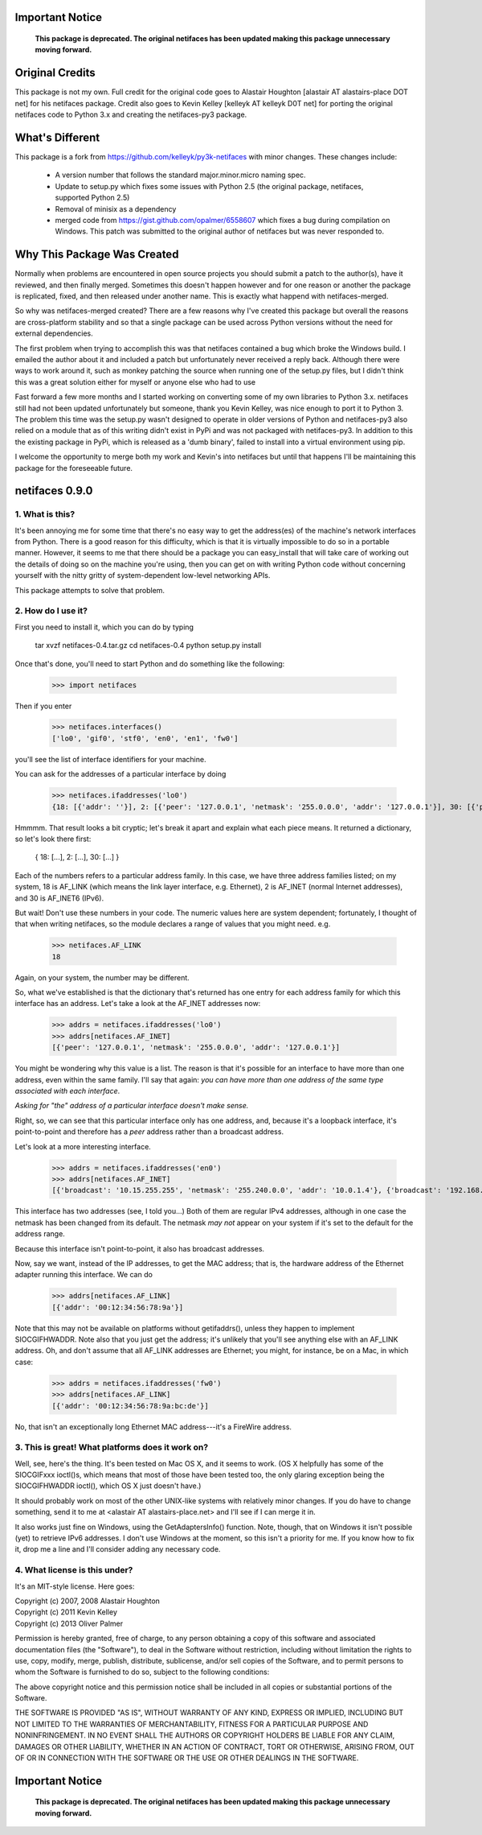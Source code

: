 Important Notice
================
    
    **This package is deprecated.  The original netifaces has been updated making this package unnecessary moving forward.**
    
    
Original Credits
================

This package is not my own.  Full credit for the original code goes to 
Alastair Houghton [alastair AT alastairs-place DOT net] for his netifaces 
package.  Credit also goes to Kevin Kelley [kelleyk AT kelleyk D0T net] for
porting the original netifaces code to Python 3.x and creating the 
netifaces-py3 package.


What's Different
================

This package is a fork from https://github.com/kelleyk/py3k-netifaces with
minor changes.  These changes include:

    * A version number that follows the standard major.minor.micro naming spec.
    * Update to setup.py which fixes some issues with Python 2.5 (the original
      package, netifaces, supported Python 2.5)
    * Removal of minisix as a dependency
    * merged code from https://gist.github.com/opalmer/6558607 which fixes a
      bug during compilation on Windows.  This patch was submitted to the
      original author of netifaces but was never responded to.


Why This Package Was Created
============================

Normally when problems are encountered in open source projects you should
submit a patch to the author(s), have it reviewed, and then finally merged.  
Sometimes this doesn't happen however and for one reason or another the package
is replicated, fixed, and then released under another name.  This is exactly 
what happend with netifaces-merged.

So why was netifaces-merged created?  There are a few reasons why I've 
created this package but overall the reasons are cross-platform stability and
so that a single package can be used across Python versions without the need
for external dependencies.

The first problem when trying to accomplish this was that netifaces contained
a bug which broke the Windows build.  I emailed the author about it and included
a patch but unfortunately never received a reply back.  Although there were
ways to work around it, such as monkey patching the source when running one of
the setup.py files, but I didn't think this was a great solution either for myself
or anyone else who had to use

Fast forward a few more months and I started working on converting some of my
own libraries to Python 3.x.  netifaces still had not been updated unfortunately
but someone, thank you Kevin Kelley, was nice enough to port it to Python 3.  The 
problem this time was the setup.py wasn't designed to operate in older versions
of Python and netifaces-py3 also relied on a module that as of this writing 
didn't exist in PyPi and was not packaged with netifaces-py3.  In addition to 
this the existing package in PyPi, which is released as a 'dumb binary', 
failed to install into a virtual environment using pip.

I welcome the opportunity to merge both my work and Kevin's into netifaces
but until that happens I'll be maintaining this package for the foreseeable
future.


netifaces 0.9.0
===============

1. What is this?
----------------

It's been annoying me for some time that there's no easy way to get the
address(es) of the machine's network interfaces from Python.  There is
a good reason for this difficulty, which is that it is virtually impossible
to do so in a portable manner.  However, it seems to me that there should
be a package you can easy_install that will take care of working out the
details of doing so on the machine you're using, then you can get on with
writing Python code without concerning yourself with the nitty gritty of
system-dependent low-level networking APIs.

This package attempts to solve that problem.

2. How do I use it?
-------------------

First you need to install it, which you can do by typing

  tar xvzf netifaces-0.4.tar.gz
  cd netifaces-0.4
  python setup.py install

Once that's done, you'll need to start Python and do something like the
following:

  >>> import netifaces

Then if you enter

  >>> netifaces.interfaces()
  ['lo0', 'gif0', 'stf0', 'en0', 'en1', 'fw0']

you'll see the list of interface identifiers for your machine.

You can ask for the addresses of a particular interface by doing

  >>> netifaces.ifaddresses('lo0')
  {18: [{'addr': ''}], 2: [{'peer': '127.0.0.1', 'netmask': '255.0.0.0', 'addr': '127.0.0.1'}], 30: [{'peer': '::1', 'netmask': 'ffff:ffff:ffff:ffff:ffff:ffff:ffff:ffff', 'addr': '::1'}, {'peer': '', 'netmask': 'ffff:ffff:ffff:ffff::', 'addr': 'fe80::1%lo0'}]}

Hmmmm.  That result looks a bit cryptic; let's break it apart and explain
what each piece means.  It returned a dictionary, so let's look there first:

  { 18: [...], 2: [...], 30: [...] }

Each of the numbers refers to a particular address family.  In this case, we
have three address families listed; on my system, 18 is AF_LINK (which means
the link layer interface, e.g. Ethernet), 2 is AF_INET (normal Internet
addresses), and 30 is AF_INET6 (IPv6).

But wait!  Don't use these numbers in your code.  The numeric values here are
system dependent; fortunately, I thought of that when writing netifaces, so
the module declares a range of values that you might need.  e.g.

  >>> netifaces.AF_LINK
  18

Again, on your system, the number may be different.

So, what we've established is that the dictionary that's returned has one
entry for each address family for which this interface has an address.  Let's
take a look at the AF_INET addresses now:

  >>> addrs = netifaces.ifaddresses('lo0')
  >>> addrs[netifaces.AF_INET]
  [{'peer': '127.0.0.1', 'netmask': '255.0.0.0', 'addr': '127.0.0.1'}]

You might be wondering why this value is a list.  The reason is that it's
possible for an interface to have more than one address, even within the
same family.  I'll say that again: *you can have more than one address of
the same type associated with each interface*.

*Asking for "the" address of a particular interface doesn't make sense.*

Right, so, we can see that this particular interface only has one address,
and, because it's a loopback interface, it's point-to-point and therefore
has a *peer* address rather than a broadcast address.

Let's look at a more interesting interface.

  >>> addrs = netifaces.ifaddresses('en0')
  >>> addrs[netifaces.AF_INET]
  [{'broadcast': '10.15.255.255', 'netmask': '255.240.0.0', 'addr': '10.0.1.4'}, {'broadcast': '192.168.0.255', 'addr': '192.168.0.47'}]

This interface has two addresses (see, I told you...)  Both of them are
regular IPv4 addresses, although in one case the netmask has been changed
from its default.  The netmask *may not* appear on your system if it's set
to the default for the address range.

Because this interface isn't point-to-point, it also has broadcast addresses.

Now, say we want, instead of the IP addresses, to get the MAC address; that
is, the hardware address of the Ethernet adapter running this interface.  We
can do

  >>> addrs[netifaces.AF_LINK]
  [{'addr': '00:12:34:56:78:9a'}]

Note that this may not be available on platforms without getifaddrs(), unless
they happen to implement SIOCGIFHWADDR.  Note also that you just get the
address; it's unlikely that you'll see anything else with an AF_LINK address.
Oh, and don't assume that all AF_LINK addresses are Ethernet; you might, for
instance, be on a Mac, in which case:

  >>> addrs = netifaces.ifaddresses('fw0')
  >>> addrs[netifaces.AF_LINK]
  [{'addr': '00:12:34:56:78:9a:bc:de'}]

No, that isn't an exceptionally long Ethernet MAC address---it's a FireWire
address.

3. This is great!  What platforms does it work on?
--------------------------------------------------

Well, see, here's the thing.  It's been tested on Mac OS X, and it seems to
work.  (OS X helpfully has some of the SIOCGIFxxx ioctl()s, which means that
most of those have been tested too, the only glaring exception being the
SIOCGIFHWADDR ioctl(), which OS X just doesn't have.)

It should probably work on most of the other UNIX-like systems with relatively
minor changes.  If you do have to change something, send it to me at
<alastair AT alastairs-place.net> and I'll see if I can merge it in.

It also works just fine on Windows, using the GetAdaptersInfo() function.
Note, though, that on Windows it isn't possible (yet) to retrieve IPv6
addresses.  I don't use Windows at the moment, so this isn't a priority for
me.  If you know how to fix it, drop me a line and I'll consider adding any
necessary code.

4. What license is this under?
------------------------------

It's an MIT-style license.  Here goes:

| Copyright (c) 2007, 2008 Alastair Houghton
| Copyright (c) 2011 Kevin Kelley
| Copyright (c) 2013 Oliver Palmer

Permission is hereby granted, free of charge, to any person obtaining a copy
of this software and associated documentation files (the "Software"), to deal
in the Software without restriction, including without limitation the rights
to use, copy, modify, merge, publish, distribute, sublicense, and/or sell
copies of the Software, and to permit persons to whom the Software is
furnished to do so, subject to the following conditions:

The above copyright notice and this permission notice shall be included in all
copies or substantial portions of the Software.

THE SOFTWARE IS PROVIDED "AS IS", WITHOUT WARRANTY OF ANY KIND, EXPRESS OR
IMPLIED, INCLUDING BUT NOT LIMITED TO THE WARRANTIES OF MERCHANTABILITY,
FITNESS FOR A PARTICULAR PURPOSE AND NONINFRINGEMENT. IN NO EVENT SHALL THE
AUTHORS OR COPYRIGHT HOLDERS BE LIABLE FOR ANY CLAIM, DAMAGES OR OTHER
LIABILITY, WHETHER IN AN ACTION OF CONTRACT, TORT OR OTHERWISE, ARISING FROM,
OUT OF OR IN CONNECTION WITH THE SOFTWARE OR THE USE OR OTHER DEALINGS IN THE
SOFTWARE.

Important Notice
================
    
    **This package is deprecated.  The original netifaces has been updated making this package unnecessary moving forward.**
